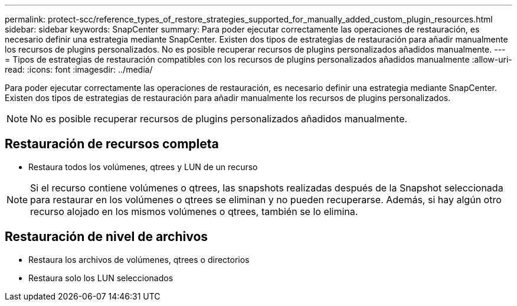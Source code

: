 ---
permalink: protect-scc/reference_types_of_restore_strategies_supported_for_manually_added_custom_plugin_resources.html 
sidebar: sidebar 
keywords: SnapCenter 
summary: Para poder ejecutar correctamente las operaciones de restauración, es necesario definir una estrategia mediante SnapCenter. Existen dos tipos de estrategias de restauración para añadir manualmente los recursos de plugins personalizados. No es posible recuperar recursos de plugins personalizados añadidos manualmente. 
---
= Tipos de estrategias de restauración compatibles con los recursos de plugins personalizados añadidos manualmente
:allow-uri-read: 
:icons: font
:imagesdir: ../media/


[role="lead"]
Para poder ejecutar correctamente las operaciones de restauración, es necesario definir una estrategia mediante SnapCenter. Existen dos tipos de estrategias de restauración para añadir manualmente los recursos de plugins personalizados.


NOTE: No es posible recuperar recursos de plugins personalizados añadidos manualmente.



== Restauración de recursos completa

* Restaura todos los volúmenes, qtrees y LUN de un recurso



NOTE: Si el recurso contiene volúmenes o qtrees, las snapshots realizadas después de la Snapshot seleccionada para restaurar en los volúmenes o qtrees se eliminan y no pueden recuperarse. Además, si hay algún otro recurso alojado en los mismos volúmenes o qtrees, también se lo elimina.



== Restauración de nivel de archivos

* Restaura los archivos de volúmenes, qtrees o directorios
* Restaura solo los LUN seleccionados

